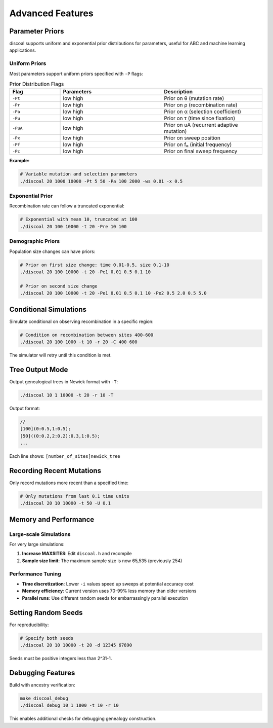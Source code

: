 Advanced Features
=================

Parameter Priors
----------------

discoal supports uniform and exponential prior distributions for parameters, useful for ABC and machine learning applications.

Uniform Priors
^^^^^^^^^^^^^^

Most parameters support uniform priors specified with ``-P`` flags:

.. list-table:: Prior Distribution Flags
   :header-rows: 1
   :widths: 20 40 40

   * - Flag
     - Parameters
     - Description
   * - ``-Pt``
     - low high
     - Prior on θ (mutation rate)
   * - ``-Pr``
     - low high
     - Prior on ρ (recombination rate)
   * - ``-Pa``
     - low high  
     - Prior on α (selection coefficient)
   * - ``-Pu``
     - low high
     - Prior on τ (time since fixation)
   * - ``-PuA``
     - low high
     - Prior on uA (recurrent adaptive mutation)
   * - ``-Px``
     - low high
     - Prior on sweep position
   * - ``-Pf``
     - low high
     - Prior on f₀ (initial frequency)
   * - ``-Pc``
     - low high
     - Prior on final sweep frequency

**Example:**

.. code-block:: bash

   # Variable mutation and selection parameters
   ./discoal 20 1000 10000 -Pt 5 50 -Pa 100 2000 -ws 0.01 -x 0.5

Exponential Prior
^^^^^^^^^^^^^^^^^

Recombination rate can follow a truncated exponential:

.. code-block:: bash

   # Exponential with mean 10, truncated at 100
   ./discoal 20 100 10000 -t 20 -Pre 10 100

Demographic Priors
^^^^^^^^^^^^^^^^^^

Population size changes can have priors:

.. code-block:: bash

   # Prior on first size change: time 0.01-0.5, size 0.1-10
   ./discoal 20 100 10000 -t 20 -Pe1 0.01 0.5 0.1 10
   
   # Prior on second size change
   ./discoal 20 100 10000 -t 20 -Pe1 0.01 0.5 0.1 10 -Pe2 0.5 2.0 0.5 5.0

Conditional Simulations
-----------------------

Simulate conditional on observing recombination in a specific region:

.. code-block:: bash

   # Condition on recombination between sites 400-600
   ./discoal 20 100 1000 -t 10 -r 20 -C 400 600

The simulator will retry until this condition is met.

Tree Output Mode
----------------

Output genealogical trees in Newick format with ``-T``:

.. code-block:: bash

   ./discoal 10 1 10000 -t 20 -r 10 -T

Output format:

.. code-block:: text

   //
   [100](0:0.5,1:0.5);
   [50]((0:0.2,2:0.2):0.3,1:0.5);
   ...

Each line shows: ``[number_of_sites]newick_tree``

Recording Recent Mutations
--------------------------

Only record mutations more recent than a specified time:

.. code-block:: bash

   # Only mutations from last 0.1 time units
   ./discoal 20 10 10000 -t 50 -U 0.1

Memory and Performance
----------------------

Large-scale Simulations
^^^^^^^^^^^^^^^^^^^^^^^

For very large simulations:

1. **Increase MAXSITES**: Edit ``discoal.h`` and recompile
2. **Sample size limit**: The maximum sample size is now 65,535 (previously 254)

Performance Tuning
^^^^^^^^^^^^^^^^^^

* **Time discretization**: Lower ``-i`` values speed up sweeps at potential accuracy cost
* **Memory efficiency**: Current version uses 70-99% less memory than older versions
* **Parallel runs**: Use different random seeds for embarrassingly parallel execution

Setting Random Seeds
--------------------

For reproducibility:

.. code-block:: bash

   # Specify both seeds
   ./discoal 20 10 10000 -t 20 -d 12345 67890

Seeds must be positive integers less than 2^31-1.

Debugging Features
------------------

Build with ancestry verification:

.. code-block:: bash

   make discoal_debug
   ./discoal_debug 10 1 1000 -t 10 -r 10

This enables additional checks for debugging genealogy construction.